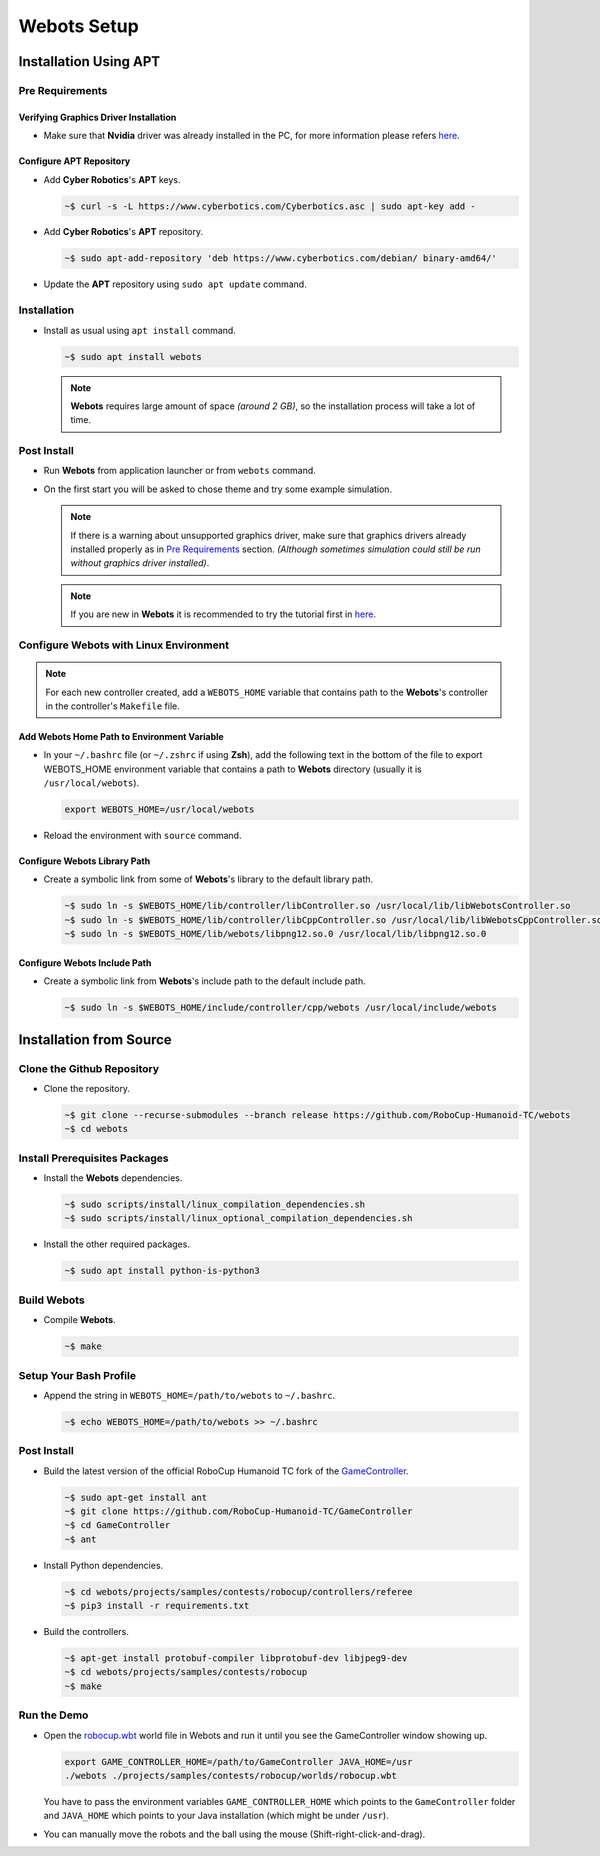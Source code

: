 Webots Setup
============

Installation Using APT
----------------------

Pre Requirements
~~~~~~~~~~~~~~~~

Verifying Graphics Driver Installation
^^^^^^^^^^^^^^^^^^^^^^^^^^^^^^^^^^^^^^

-  Make sure that **Nvidia** driver was already installed in the PC, for more information please refers `here <https://cyberbotics.com/doc/guide/verifying-your-graphics-driver-installation>`_.

Configure APT Repository
^^^^^^^^^^^^^^^^^^^^^^^^

-  Add **Cyber Robotics**'s **APT** keys.

   .. code:: bash

      ~$ curl -s -L https://www.cyberbotics.com/Cyberbotics.asc | sudo apt-key add -
   ..
-  Add **Cyber Robotics**'s **APT** repository.

   .. code-block:: bash
      
      ~$ sudo apt-add-repository 'deb https://www.cyberbotics.com/debian/ binary-amd64/'
   ..
-  Update the **APT** repository using ``sudo apt update`` command.

Installation
~~~~~~~~~~~~

-  Install as usual using ``apt install`` command.

   .. code-block:: bash

      ~$ sudo apt install webots
   ..
   
   .. note:: 

      **Webots** requires large amount of space *(around 2 GB)*, so the installation process will take a lot of time.
   ..
   

Post Install
~~~~~~~~~~~~

-  Run **Webots** from application launcher or from ``webots`` command.
-  On the first start you will be asked to chose theme and try some example simulation. 
   
   .. note::
      
      If there is a warning about unsupported graphics driver, make sure that graphics drivers already installed properly as in `Pre Requirements <#Pre-Requirements>`_ section. *(Although sometimes simulation could still be run without graphics driver installed)*.
   ..
   
   .. note::

      If you are new in **Webots** it is recommended to try the tutorial first in `here <https://cyberbotics.com/doc/guide/tutorials>`_.
   ..
   

Configure Webots with Linux Environment
~~~~~~~~~~~~~~~~~~~~~~~~~~~~~~~~~~~~~~~

.. note::
   For each new controller created, add a ``WEBOTS_HOME`` variable that contains path to the **Webots**'s controller in the controller's ``Makefile`` file.
..

Add Webots Home Path to Environment Variable
^^^^^^^^^^^^^^^^^^^^^^^^^^^^^^^^^^^^^^^^^^^^

-  In your ``~/.bashrc`` file (or ``~/.zshrc`` if using **Zsh**), add the following text in the bottom of the file to export WEBOTS\_HOME environment variable that contains a path to **Webots** directory (usually it is ``/usr/local/webots``).
   
   .. code-block:: bash
   
      export WEBOTS_HOME=/usr/local/webots
   ..
-  Reload the environment with ``source`` command.

Configure Webots Library Path
^^^^^^^^^^^^^^^^^^^^^^^^^^^^^

-  Create a symbolic link from some of **Webots**'s library to the default library path.

   .. code-block:: bash
      
      ~$ sudo ln -s $WEBOTS_HOME/lib/controller/libController.so /usr/local/lib/libWebotsController.so
      ~$ sudo ln -s $WEBOTS_HOME/lib/controller/libCppController.so /usr/local/lib/libWebotsCppController.so
      ~$ sudo ln -s $WEBOTS_HOME/lib/webots/libpng12.so.0 /usr/local/lib/libpng12.so.0
   ..

Configure Webots Include Path
^^^^^^^^^^^^^^^^^^^^^^^^^^^^^

-  Create a symbolic link from **Webots**'s include path to the default include path.
   
   .. code-block:: bash
      
      ~$ sudo ln -s $WEBOTS_HOME/include/controller/cpp/webots /usr/local/include/webots
   ..

Installation from Source
------------------------

Clone the Github Repository
~~~~~~~~~~~~~~~~~~~~~~~~~~~

-  Clone the repository.

   .. code-block:: bash

      ~$ git clone --recurse-submodules --branch release https://github.com/RoboCup-Humanoid-TC/webots
      ~$ cd webots
   ..

Install Prerequisites Packages
~~~~~~~~~~~~~~~~~~~~~~~~~~~~~~

-  Install the **Webots** dependencies.
   
   .. code-block:: bash
      
      ~$ sudo scripts/install/linux_compilation_dependencies.sh
      ~$ sudo scripts/install/linux_optional_compilation_dependencies.sh
   ..
-  Install the other required packages.
   
   .. code-block:: bash

      ~$ sudo apt install python-is-python3
   ..

Build Webots
~~~~~~~~~~~~

-  Compile **Webots**. 

   .. code-block:: bash
   
      ~$ make
   ..

Setup Your Bash Profile
~~~~~~~~~~~~~~~~~~~~~~~

-  Append the string in ``WEBOTS_HOME=/path/to/webots`` to ``~/.bashrc``.
   
   .. code-block:: bash
      
      ~$ echo WEBOTS_HOME=/path/to/webots >> ~/.bashrc
   ..

Post Install
~~~~~~~~~~~~

-  Build the latest version of the official RoboCup Humanoid TC fork of the `GameController <https://github.com/RoboCup-Humanoid-TC/GameController>`__.
   
   .. code-block:: bash
   
      ~$ sudo apt-get install ant
      ~$ git clone https://github.com/RoboCup-Humanoid-TC/GameController
      ~$ cd GameController
      ~$ ant
   ..
-  Install Python dependencies.
   
   .. code-block:: bash
   
      ~$ cd webots/projects/samples/contests/robocup/controllers/referee
      ~$ pip3 install -r requirements.txt
   ..
-  Build the controllers. 
   
   .. code-block:: bash
      
      ~$ apt-get install protobuf-compiler libprotobuf-dev libjpeg9-dev
      ~$ cd webots/projects/samples/contests/robocup
      ~$ make
   ..

Run the Demo
~~~~~~~~~~~~

-  Open the `robocup.wbt <https://github.com/RoboCup-Humanoid-TC/webots/blob/release/projects/samples/contests/robocup/worlds/robocup.wbt>`_ world file in Webots and run it until you see the GameController window showing up.
   
   .. code-block:: bash
   
      export GAME_CONTROLLER_HOME=/path/to/GameController JAVA_HOME=/usr
      ./webots ./projects/samples/contests/robocup/worlds/robocup.wbt
   ..

   You have to pass the environment variables ``GAME_CONTROLLER_HOME`` which points to the ``GameController`` folder and ``JAVA_HOME`` which points to your Java installation (which might be under ``/usr``).
-  You can manually move the robots and the ball using the mouse (Shift-right-click-and-drag).
